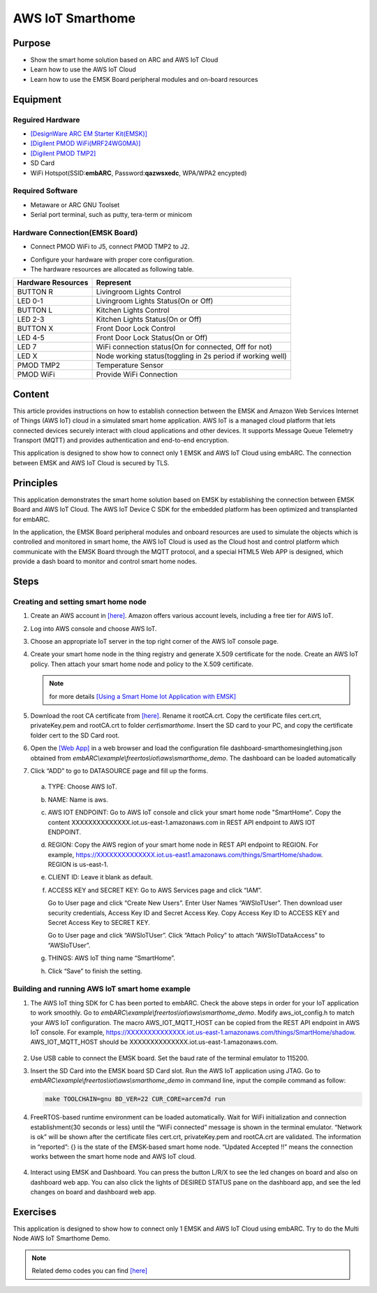 .. _lab11:

AWS IoT Smarthome
#################

Purpose
=======
- Show the smart home solution based on ARC and AWS IoT Cloud
- Learn how to use the AWS IoT Cloud
- Learn how to use the EMSK Board peripheral modules and on-board resources

Equipment
=========

Reguired Hardware
-----------------

- `[DesignWare ARC EM Starter Kit(EMSK)] <https://www.synopsys.com/dw/ipdir.php?ds=arc_em_starter_kit>`_

- `[Digilent PMOD WiFi(MRF24WG0MA)] <http://store.digilentinc.com/pmodwifi-wifi-interface-802-11g/>`_

- `[Digilent PMOD TMP2] <http://store.digilentinc.com/pmod-tmp2-temperature-sensor/>`_

- SD Card

- WiFi Hotspot(SSID:**embARC**, Password:**qazwsxedc**, WPA/WPA2 encypted)

Required Software
-----------------

- Metaware or ARC GNU Toolset

- Serial port terminal, such as putty, tera-term or minicom

Hardware Connection(EMSK Board)
-------------------------------

- Connect PMOD WiFi to J5, connect PMOD TMP2 to J2.

.. image:: /img/lab11_emsk_connections.png
    :alt: hardware connection

- Configure your hardware with proper core configuration.

- The hardware resources are allocated as following table.

==================== ==========================================================
 Hardware Resources  Represent
==================== ==========================================================
BUTTON R             Livingroom Lights Control
LED 0-1              Livingroom Lights Status(On or Off)
BUTTON L             Kitchen Lights Control
LED 2-3              Kitchen Lights Status(On or Off)
BUTTON X             Front Door Lock Control
LED 4-5              Front Door Lock Status(On or Off)
LED 7                WiFi connection status(On for connected, Off for not)
LED X                Node working status(toggling in 2s period if working well)
PMOD TMP2            Temperature Sensor
PMOD WiFi            Provide WiFi Connection
==================== ==========================================================

Content
========
This article provides instructions on how to establish connection between the EMSK and
Amazon Web Services Internet of Things (AWS IoT) cloud in a simulated smart home application.
AWS IoT is a managed cloud platform that lets connected devices securely interact with cloud
applications and other devices. It supports Message Queue Telemetry Transport (MQTT) and
provides authentication and end-to-end encryption.


.. image:: /img/lab11_smarthome_system.png
    :alt: smarthome system

This application is designed to show how to connect only 1 EMSK and AWS IoT Cloud
using embARC. The connection between EMSK and AWS IoT Cloud is secured by TLS.

Principles
==========

This application demonstrates the smart home solution based on EMSK by establishing
the connection between EMSK Board and AWS IoT Cloud. The AWS IoT Device C SDK for the
embedded platform has been optimized and transplanted for embARC.

In the application, the EMSK Board peripheral modules and onboard resources are used
to simulate the objects which is controlled and monitored in smart home, the AWS IoT
Cloud is used as the Cloud host and control platform which communicate with the EMSK
Board through the MQTT protocol, and a special HTML5 Web APP is designed, which provide
a dash board to monitor and control smart home nodes.

Steps
=====

Creating and setting smart home node
------------------------------------

1. Create an AWS account in `[here] <http://aws.amazon.com/>`_. Amazon offers various account levels,
   including a free tier for AWS IoT.

2. Log into AWS console and choose AWS IoT.

   .. image:: /img/lab11_steps_1.png
        :alt: smarthome system

3. Choose an appropriate IoT server in the top right corner of the AWS IoT console page.

   .. image:: /img/lab11_steps_2.png
        :alt: smarthome system

4. Create your smart home node in the thing registry and generate X.509 certificate for the
   node. Create an AWS IoT policy. Then attach your smart home node and policy to the X.509
   certificate.

   .. note::
      for more details `[Using a Smart Home Iot Application with EMSK] <http://embarc.org/pdf/embARC_appnote_how_to_use_smart_home_iot.pdf>`_

   .. image:: /img/lab11_steps_3.png
        :alt: smarthome system

5. Download the root CA certificate from
   `[here] <https://www.symantec.com/content/en/us/enterprise/verisign/roots/VeriSign-Class%203-Public-Primary-Certification-Authority-G5.pem/>`_.
   Rename it rootCA.crt. Copy the certificate files cert.crt, privateKey.pem and rootCA.crt to folder *cert\\smarthome*.
   Insert the SD card to your PC, and copy the certificate folder cert to the SD Card root.

   .. image:: /img/lab11_steps_4.png
        :alt: smarthome system

6. Open the `[Web App] <http://embarc.org/freeboard/>`_ in a web browser and load the configuration file dashboard-smarthomesinglething.json
   obtained from *embARC\\example\\freertos\\iot\\aws\\smarthome_demo*. The dashboard can be loaded automatically

   .. image:: /img/lab11_steps_5.png
        :alt: smarthome system

7. Click “ADD” to go to DATASOURCE page and fill up the forms.

  a) TYPE: Choose AWS IoT.
  b) NAME: Name is aws.

     .. image:: /img/lab11_steps_6.png
           :alt: smarthome system

  c) AWS IOT ENDPOINT: Go to AWS IoT console and click your smart home node "SmartHome". Copy the content
     XXXXXXXXXXXXXX.iot.us-east-1.amazonaws.com in REST API endpoint to AWS IOT ENDPOINT.

     .. image:: /img/lab11_steps_7.png
           :alt: smarthome system

  d) REGION: Copy the AWS region of your smart home node in REST API endpoint to REGION. For example,
     https://XXXXXXXXXXXXXX.iot.us-east1.amazonaws.com/things/SmartHome/shadow. REGION is us-east-1.

  e) CLIENT ID: Leave it blank as default.

  f) ACCESS KEY and SECRET KEY: Go to AWS Services page and click “IAM”.

     .. image:: /img/lab11_steps_8.png
           :alt: smarthome system

     Go to User page and click “Create New Users”. Enter User Names “AWSIoTUser”. Then
     download user security credentials, Access Key ID and Secret Access Key. Copy Access
     Key ID to ACCESS KEY and Secret Access Key to SECRET KEY.

     .. image:: /img/lab11_steps_9.png
           :alt: smarthome system

     Go to User page and click “AWSIoTUser”. Click “Attach Policy” to attach “AWSIoTDataAccess” to “AWSIoTUser”.

  g) THINGS: AWS IoT thing name “SmartHome”.

     .. image:: /img/lab11_steps_10.png
           :alt: smarthome system

  h) Click “Save” to finish the setting.

Building and running AWS IoT smart home example
-----------------------------------------------

1. The AWS IoT thing SDK for C has been ported to embARC. Check the above steps in
   order for your IoT application to work smoothly. Go to *embARC\\example\\freertos\\iot\\aws\\smarthome_demo*.
   Modify aws_iot_config.h to match your AWS IoT configuration. The macro AWS_IOT_MQTT_HOST can be copied
   from the REST API endpoint in AWS IoT console. For example,
   https://XXXXXXXXXXXXXX.iot.us-east-1.amazonaws.com/things/SmartHome/shadow. AWS_IOT_MQTT_HOST should be
   XXXXXXXXXXXXXX.iot.us-east-1.amazonaws.com.

  .. image:: /img/lab11_builds_1.png
        :alt: smarthome system

2. Use USB cable to connect the EMSK board. Set the baud rate of the terminal emulator to 115200.

3. Insert the SD Card into the EMSK board SD Card slot. Run the AWS IoT application using JTAG.
   Go to *embARC\\example\\freertos\\iot\\aws\\smarthome_demo* in command line, input the compile command as follow:

   .. code-block:: console

       make TOOLCHAIN=gnu BD_VER=22 CUR_CORE=arcem7d run

4. FreeRTOS-based runtime environment can be loaded automatically. Wait for WiFi initialization and
   connection establishment(30 seconds or less) until the “WiFi connected” message is shown in the
   terminal emulator. “Network is ok” will be shown after the certificate files cert.crt, privateKey.pem
   and rootCA.crt are validated. The information in “reported”: {} is the state of the EMSK-based
   smart home node. “Updated Accepted !!” means the connection works between the smart home node and AWS IoT cloud.

  .. image:: /img/lab11_builds_2.png
        :alt: smarthome system

4. Interact using EMSK and Dashboard. You can press the button L/R/X to see the led changes on board and also on dashboard web app.
   You can also click the lights of DESIRED STATUS pane on the dashboard app, and see the led changes on board and dashboard web app.

  .. image:: /img/lab11_builds_3.png
        :alt: smarthome system

Exercises
=========

This application is designed to show how to connect only 1 EMSK and AWS IoT Cloud using embARC.
Try to do the Multi Node AWS IoT Smarthome Demo.

.. note::
    Related demo codes you can find `[here] <https://github.com/foss-for-synopsys-dwc-arc-processors/embarc_applications/tree/master/aws_iot_smarthome>`_
